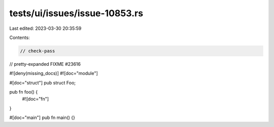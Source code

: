 tests/ui/issues/issue-10853.rs
==============================

Last edited: 2023-03-30 20:35:59

Contents:

.. code-block:: rs

    // check-pass
// pretty-expanded FIXME #23616

#![deny(missing_docs)]
#![doc="module"]

#[doc="struct"]
pub struct Foo;

pub fn foo() {
    #![doc="fn"]
}

#[doc="main"]
pub fn main() {}


